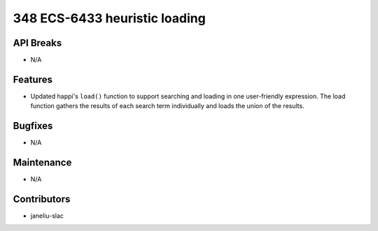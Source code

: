 348 ECS-6433 heuristic loading
#################

API Breaks
----------
- N/A

Features
--------
- Updated happi's ``load()`` function to support searching and loading in one user-friendly expression. The load function gathers the results of each search term individually and loads the union of the results.

Bugfixes
--------
- N/A

Maintenance
-----------
- N/A

Contributors
------------
- janeliu-slac
